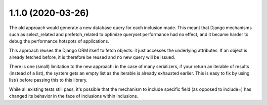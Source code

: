 1.1.0 (2020-03-26)
------------------

The old approach would generate a new database query for each inclusion made.
This meant that Django mechanisms such as select_related and prefetch_related
to optimize queryset performance had no effect, and it became harder to debug
the performance hotspots of applications.

This approach reuses the Django ORM itself to fetch objects: it just accesses
the underlying attributes. If an object is already fetched before, it is
therefore be reused and no new query will be issued.

There is one (small) limitation to the new approach: in the case of many
serializers, if your return an iterable of results (instead of a list), the
system gets an empty list as the iterable is already exhausted earlier. This is
easy to fix by using list() before passing this to this library.

While all existing tests still pass, it's possible that the mechanism to
include specific field (as opposed to include=) has changed its behavior in the
face of inclusions within inclusions.
